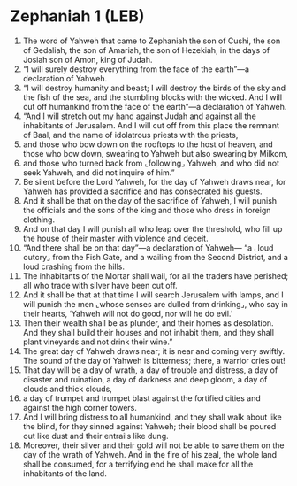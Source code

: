 * Zephaniah 1 (LEB)
:PROPERTIES:
:ID: LEB/36-ZEP01
:END:

1. The word of Yahweh that came to Zephaniah the son of Cushi, the son of Gedaliah, the son of Amariah, the son of Hezekiah, in the days of Josiah son of Amon, king of Judah.
2. “I will surely destroy everything from the face of the earth”—a declaration of Yahweh.
3. “I will destroy humanity and beast; I will destroy the birds of the sky and the fish of the sea, and the stumbling blocks with the wicked. And I will cut off humankind from the face of the earth”—a declaration of Yahweh.
4. “And I will stretch out my hand against Judah and against all the inhabitants of Jerusalem. And I will cut off from this place the remnant of Baal, and the name of idolatrous priests with the priests,
5. and those who bow down on the rooftops to the host of heaven, and those who bow down, swearing to Yahweh but also swearing by Milkom,
6. and those who turned back from ⌞following⌟ Yahweh, and who did not seek Yahweh, and did not inquire of him.”
7. Be silent before the Lord Yahweh, for the day of Yahweh draws near, for Yahweh has provided a sacrifice and has consecrated his guests.
8. And it shall be that on the day of the sacrifice of Yahweh, I will punish the officials and the sons of the king and those who dress in foreign clothing.
9. And on that day I will punish all who leap over the threshold, who fill up the house of their master with violence and deceit.
10. “And there shall be on that day”—a declaration of Yahweh— “a ⌞loud outcry⌟ from the Fish Gate, and a wailing from the Second District, and a loud crashing from the hills.
11. The inhabitants of the Mortar shall wail, for all the traders have perished; all who trade with silver have been cut off.
12. And it shall be that at that time I will search Jerusalem with lamps, and I will punish the men ⌞whose senses are dulled from drinking⌟, who say in their hearts, ‘Yahweh will not do good, nor will he do evil.’
13. Then their wealth shall be as plunder, and their homes as desolation. And they shall build their houses and not inhabit them, and they shall plant vineyards and not drink their wine.”
14. The great day of Yahweh draws near; it is near and coming very swiftly. The sound of the day of Yahweh is bitterness; there, a warrior cries out!
15. That day will be a day of wrath, a day of trouble and distress, a day of disaster and ruination, a day of darkness and deep gloom, a day of clouds and thick clouds,
16. a day of trumpet and trumpet blast against the fortified cities and against the high corner towers.
17. And I will bring distress to all humankind, and they shall walk about like the blind, for they sinned against Yahweh; their blood shall be poured out like dust and their entrails like dung.
18. Moreover, their silver and their gold will not be able to save them on the day of the wrath of Yahweh. And in the fire of his zeal, the whole land shall be consumed, for a terrifying end he shall make for all the inhabitants of the land.
